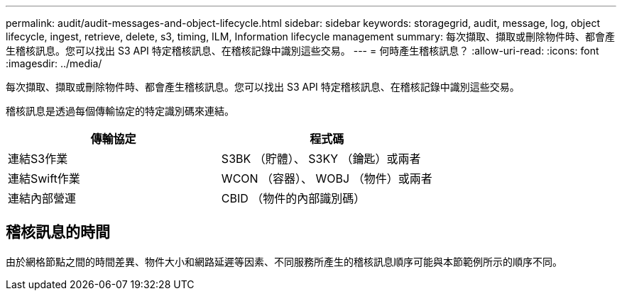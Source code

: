 ---
permalink: audit/audit-messages-and-object-lifecycle.html 
sidebar: sidebar 
keywords: storagegrid, audit, message, log, object lifecycle, ingest, retrieve, delete, s3, timing, ILM, Information lifecycle management 
summary: 每次擷取、擷取或刪除物件時、都會產生稽核訊息。您可以找出 S3 API 特定稽核訊息、在稽核記錄中識別這些交易。 
---
= 何時產生稽核訊息？
:allow-uri-read: 
:icons: font
:imagesdir: ../media/


[role="lead"]
每次擷取、擷取或刪除物件時、都會產生稽核訊息。您可以找出 S3 API 特定稽核訊息、在稽核記錄中識別這些交易。

稽核訊息是透過每個傳輸協定的特定識別碼來連結。

[cols="1a,1a"]
|===
| 傳輸協定 | 程式碼 


 a| 
連結S3作業
 a| 
S3BK （貯體）、 S3KY （鑰匙）或兩者



 a| 
連結Swift作業
 a| 
WCON （容器）、 WOBJ （物件）或兩者



 a| 
連結內部營運
 a| 
CBID （物件的內部識別碼）

|===


== 稽核訊息的時間

由於網格節點之間的時間差異、物件大小和網路延遲等因素、不同服務所產生的稽核訊息順序可能與本節範例所示的順序不同。
